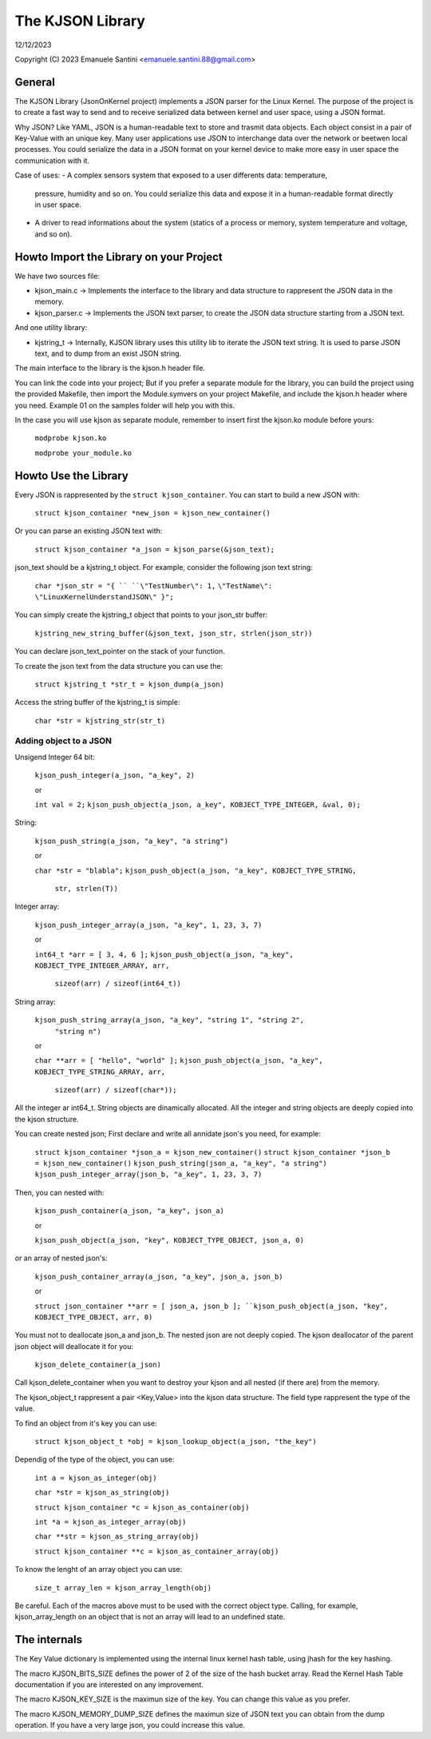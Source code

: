 =================
The KJSON Library
=================

12/12/2023

Copyright (C) 2023 Emanuele Santini <emanuele.santini.88@gmail.com>

General
=======

The KJSON Library (JsonOnKernel project) implements a JSON parser for the Linux 
Kernel. The purpose of the project is to create a fast way to send and to 
receive serialized data between kernel and user space, using a JSON format.

Why JSON? Like YAML, JSON is a human-readable text to store and trasmit data 
objects. Each object consist in a pair of Key-Value with an unique key. Many 
user applications use JSON to interchange data over the network or beetwen 
local processes. You could serialize the data in a JSON format on your kernel 
device to make more easy in user space the communication with it. 

Case of uses: 
- A complex sensors system that exposed to a user differents data: temperature, 
  pressure, humidity and so on. You could serialize this data and expose it in 
  a human-readable format directly in user space.
- A driver to read informations about the system (statics of a process or
  memory, system temperature and voltage, and so on).

Howto Import the Library on your Project
========================================

We have two sources file:
 
- kjson_main.c -> Implements the interface to the library and data structure to
  rappresent the JSON data in the memory.
	
- kjson_parser.c -> Implements the JSON text parser, to create the JSON data 
  structure starting from a JSON text.
	
And one utility library:
	
- kjstring_t -> Internally, KJSON library uses this utility lib to iterate the
  JSON text string. It is used to parse JSON text, and to dump from an exist 
  JSON string.
	
The main interface to the library is the kjson.h header file.

You can link the code into your project; But if you prefer a separate module for
the library, you can build the project using the provided Makefile, then import
the Module.symvers on your project Makefile, and include the kjson.h header 
where you need. Example 01 on the samples folder will help you with this. 

In the case you will use kjson as separate module, remember to insert first the
kjson.ko module before yours:

	``modprobe kjson.ko``

	``modprobe your_module.ko``

Howto Use the Library
=====================

Every JSON is rappresented by the ``struct kjson_container``. You can start to 
build a new JSON with:

	``struct kjson_container *new_json = kjson_new_container()``
	
Or you can parse an existing JSON text with:

	``struct kjson_container *a_json = kjson_parse(&json_text);``
	
json_text should be a kjstring_t object. For example, consider the following 
json text string:

	``char *json_str = "{ ``
	``\"TestNumber\": 1,`` 
        ``\"TestName\": \"LinuxKernelUnderstandJSON\" }";``
	    
You can simply create the kjstring_t object that points to your json_str buffer:

	``kjstring_new_string_buffer(&json_text, json_str, strlen(json_str))``
	
You can declare json_text_pointer on the stack of your function.

To create the json text from the data structure you can use the:

	``struct kjstring_t *str_t = kjson_dump(a_json)``
	
Access the string buffer of the kjstring_t is simple:

	``char *str = kjstring_str(str_t)``
	
Adding object to a JSON
-----------------------

Unsigend Integer 64 bit:

	``kjson_push_integer(a_json, "a_key", 2)``
	
	or 
	
	``int val = 2;``
	``kjson_push_object(a_json, a_key", KOBJECT_TYPE_INTEGER, &val, 0);``

String:

	``kjson_push_string(a_json, "a_key", "a string")``
	
	or
	
	``char *str = "blabla";``
	``kjson_push_object(a_json, "a_key", KOBJECT_TYPE_STRING,``
                ``str, strlen(T))``
	
Integer array:

	``kjson_push_integer_array(a_json, "a_key", 1, 23, 3, 7)``
	
	or
	
	``int64_t *arr = [ 3, 4, 6 ];``
	``kjson_push_object(a_json, "a_key", KOBJECT_TYPE_INTEGER_ARRAY, arr,`` 
                ``sizeof(arr) / sizeof(int64_t))``
	
String array:

	``kjson_push_string_array(a_json, "a_key", "string 1", "string 2",``
                ``"string n")``
	
	or
	
	``char **arr = [ "hello", "world" ];``
	``kjson_push_object(a_json, "a_key", KOBJECT_TYPE_STRING_ARRAY, arr,`` 
		``sizeof(arr) / sizeof(char*));``
	
All the integer ar int64_t.
String objects are dinamically allocated.
All the integer and string objects are deeply copied into the kjson structure.

You can create nested json; First declare and write all annidate json's you 
need, for example:

	``struct kjson_container *json_a = kjson_new_container()``
	``struct kjson_container *json_b = kjson_new_container()``
	``kjson_push_string(json_a, "a_key", "a string")``
	``kjson_push_integer_array(json_b, "a_key", 1, 23, 3, 7)``
	
Then, you can nested with:

	``kjson_push_container(a_json, "a_key", json_a)``
	
	or
	
	``kjson_push_object(a_json, "key", KOBJECT_TYPE_OBJECT, json_a, 0)``
	
or an array of nested json's:

	``kjson_push_container_array(a_json, "a_key", json_a, json_b)``
	
	or
	
	``struct json_container **arr = [ json_a, json_b ];
	``kjson_push_object(a_json, "key", KOBJECT_TYPE_OBJECT, arr, 0)``
	
You must not to deallocate json_a and json_b. The nested json are not deeply
copied. The kjson deallocator of the parent json object will deallocate it for
you:

	``kjson_delete_container(a_json)``
	
Call kjson_delete_container when you want to destroy your kjson and all nested
(if there are) from the memory.

The kjson_object_t rappresent a pair <Key,Value> into the kjson data structure.
The field type rappresent the type of the value.

To find an object from it's key you can use:

	``struct kjson_object_t *obj = kjson_lookup_object(a_json, "the_key")``
	
Dependig of the type of the object, you can use:

	``int a = kjson_as_integer(obj)``
	
	``char *str = kjson_as_string(obj)``
	
	``struct kjson_container *c = kjson_as_container(obj)``
	
	``int *a = kjson_as_integer_array(obj)``
	
	``char **str = kjson_as_string_array(obj)``	
	
	``struct kjson_container **c = kjson_as_container_array(obj)``
	
To know the lenght of an array object you can use:

	``size_t array_len = kjson_array_length(obj)``
	
Be careful. Each of the macros above must to be used with the correct object 
type. Calling, for example, kjson_array_length on an object that is not an array
will lead to an undefined state.

The internals
=============

The Key Value dictionary is implemented using the internal linux kernel hash 
table, using jhash for the key hashing.

The macro KJSON_BITS_SIZE defines the power of 2 of the size of the hash bucket
array. Read the Kernel Hash Table documentation if you are interested on any 
improvement.

The macro KJSON_KEY_SIZE is the maximun size of the key. You can change this
value as you prefer.

The macro KJSON_MEMORY_DUMP_SIZE defines the maximun size of JSON text you can
obtain from the dump operation. If you have a very large json, you could
increase this value.
	
	
	
	





